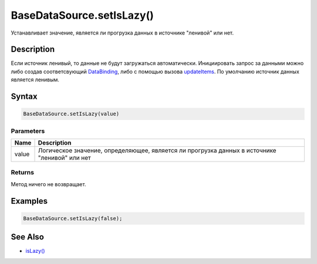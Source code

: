 BaseDataSource.setIsLazy()
==========================

Устанавливает значение, является ли прогрузка данных в источнике
"ленивой" или нет.

Description
-----------

Если источник ленивый, то данные не будут загружаться автоматически.
Инициировать запрос за данными можно либо создав соответсвующий
`DataBinding <../../DataBinding>`__, либо с помощью вызова
`updateItems <BaseDataSource.updateItems.html>`__.
По умолчанию источник данных является ленивым.

Syntax
------

.. code:: js

    BaseDataSource.setIsLazy(value)

Parameters
~~~~~~~~~~

.. list-table::
   :header-rows: 1

   * - Name
     - Description
   * - value
     - Логическое значение, определяющее, является ли прогрузка данных в источнике "ленивой" или нет


Returns
~~~~~~~

Метод ничего не возвращает.

Examples
--------

.. code:: js

    BaseDataSource.setIsLazy(false);

See Also
--------

-  `isLazy() <BaseDataSource.isLazy.html>`__
